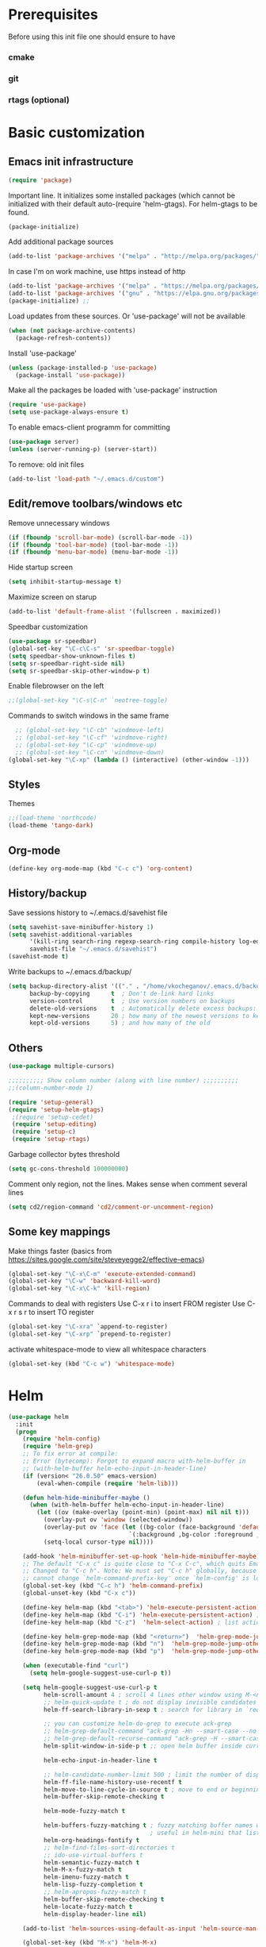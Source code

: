 * Prerequisites
  Before using this init file one should ensure to have
*** cmake
*** git
*** rtags (optional)
* Basic customization
** Emacs init infrastructure
#+BEGIN_SRC emacs-lisp
  (require 'package)
#+END_SRC

Important line. It initializes some installed packages (which cannot be initialized with their default auto-(require 'helm-gtags).
For helm-gtags to be found.
#+BEGIN_SRC emacs-lisp
  (package-initialize)
#+END_SRC

  Add additional package sources
  #+BEGIN_SRC emacs-lisp
    (add-to-list 'package-archives '("melpa" . "http://melpa.org/packages/"))
  #+END_SRC

  In case I'm on work machine, use https instead of http
  #+BEGIN_SRC emacs-lisp
    (add-to-list 'package-archives '("melpa" . "https://melpa.org/packages/"))
    (add-to-list 'package-archives '("gnu" . "https://elpa.gnu.org/packages/"))
    (package-initialize) ;; 
  #+END_SRC

  Load updates from these sources. Or 'use-package' will not be available
  #+BEGIN_SRC emacs-lisp
    (when (not package-archive-contents)
      (package-refresh-contents))
  #+END_SRC

  Install 'use-package'
  #+BEGIN_SRC emacs-lisp
    (unless (package-installed-p 'use-package)
      (package-install 'use-package))
  #+END_SRC

  Make all the packages be loaded with 'use-package' instruction
  #+BEGIN_SRC emacs-lisp
    (require 'use-package)
    (setq use-package-always-ensure t)
  #+END_SRC

  To enable emacs-client programm for committing
  #+BEGIN_SRC emacs-lisp
    (use-package server)
    (unless (server-running-p) (server-start))
  #+END_SRC

  To remove: old init files
  #+BEGIN_SRC emacs-lisp
    (add-to-list 'load-path "~/.emacs.d/custom")
  #+END_SRC

** Edit/remove toolbars/windows etc
Remove unnecessary windows
#+BEGIN_SRC emacs-lisp
  (if (fboundp 'scroll-bar-mode) (scroll-bar-mode -1))
  (if (fboundp 'tool-bar-mode) (tool-bar-mode -1))
  (if (fboundp 'menu-bar-mode) (menu-bar-mode -1))
#+END_SRC

Hide startup screen
#+BEGIN_SRC emacs-lisp
  (setq inhibit-startup-message t)
#+END_SRC

  Maximize screen on starup
  #+BEGIN_SRC emacs-lisp
  (add-to-list 'default-frame-alist '(fullscreen . maximized))
  #+END_SRC

  Speedbar customization
  #+BEGIN_SRC emacs-lisp
    (use-package sr-speedbar)
    (global-set-key "\C-c\C-s" 'sr-speedbar-toggle)
    (setq speedbar-show-unknown-files t)
    (setq sr-speedbar-right-side nil)
    (setq sr-speedbar-skip-other-window-p t)
  #+END_SRC

Enable filebrowser on the left
#+BEGIN_SRC emacs-lisp
  ;;(global-set-key "\C-s\C-n" `neotree-toggle)
#+END_SRC

Commands to switch windows in the same frame
#+BEGIN_SRC emacs-lisp
  ;; (global-set-key "\C-cb" 'windmove-left)
  ;; (global-set-key "\C-cf" 'windmove-right)
  ;; (global-set-key "\C-cp" 'windmove-up)
  ;; (global-set-key "\C-cn" 'windmove-down)
(global-set-key "\C-xp" (lambda () (interactive) (other-window -1)))
#+END_SRC

** Styles
Themes
#+BEGIN_SRC emacs-lisp
;;(load-theme 'northcode)
(load-theme 'tango-dark)
#+END_SRC

** Org-mode
#+BEGIN_SRC emacs-lisp
    (define-key org-mode-map (kbd "C-c c") 'org-content)
#+END_SRC

** History/backup
   Save sessions history to ~/.emacs.d/savehist file
#+BEGIN_SRC emacs-lisp
(setq savehist-save-minibuffer-history 1)
(setq savehist-additional-variables
      '(kill-ring search-ring regexp-search-ring compile-history log-edit-comment-ring)
      savehist-file "~/.emacs.d/savehist")
(savehist-mode t)
#+END_SRC

Write backups to ~/.emacs.d/backup/
#+BEGIN_SRC emacs-lisp
(setq backup-directory-alist '(("." . "/home/vkocheganov/.emacs.d/backup"))
      backup-by-copying      t  ; Don't de-link hard links
      version-control        t  ; Use version numbers on backups
      delete-old-versions    t  ; Automatically delete excess backups:
      kept-new-versions      20 ; how many of the newest versions to keep
      kept-old-versions      5) ; and how many of the old
#+END_SRC

** Others
#+BEGIN_SRC emacs-lisp
  (use-package multiple-cursors)
#+END_SRC

#+BEGIN_SRC emacs-lisp
  ;;;;;;;;;; Show column number (along with line number) ;;;;;;;;;;
  ;;(column-number-mode 1)
#+END_SRC

#+BEGIN_SRC emacs-lisp
 (require 'setup-general)
 (require 'setup-helm-gtags)
  ;(require 'setup-cedet)
  (require 'setup-editing)
  (require 'setup-c)
  (require 'setup-rtags)
#+END_SRC
Garbage collector bytes threshold
#+BEGIN_SRC emacs-lisp
(setq gc-cons-threshold 100000000)
#+END_SRC

Comment only region, not the lines. Makes sense when comment several lines
#+BEGIN_SRC emacs-lisp
(setq cd2/region-command 'cd2/comment-or-uncomment-region)
#+END_SRC

** Some key mappings
Make things faster (basics from https://sites.google.com/site/steveyegge2/effective-emacs)
#+BEGIN_SRC emacs-lisp
(global-set-key "\C-x\C-m" 'execute-extended-command)
(global-set-key "\C-w" 'backward-kill-word)
(global-set-key "\C-x\C-k" 'kill-region)
#+END_SRC

Commands to deal with registers
Use C-x r i to insert FROM register
Use C-x r s r to insert TO register
#+BEGIN_SRC emacs-lisp
(global-set-key "\C-xra" `append-to-register)
(global-set-key "\C-xrp" `prepend-to-register)
#+END_SRC

activate whitespace-mode to view all whitespace characters
#+BEGIN_SRC emacs-lisp
(global-set-key (kbd "C-c w") 'whitespace-mode)
#+END_SRC
* Helm
#+BEGIN_SRC emacs-lisp
(use-package helm
  :init
  (progn
    (require 'helm-config)
    (require 'helm-grep)
    ;; To fix error at compile:
    ;; Error (bytecomp): Forgot to expand macro with-helm-buffer in
    ;; (with-helm-buffer helm-echo-input-in-header-line)
    (if (version< "26.0.50" emacs-version)
        (eval-when-compile (require 'helm-lib)))

    (defun helm-hide-minibuffer-maybe ()
      (when (with-helm-buffer helm-echo-input-in-header-line)
        (let ((ov (make-overlay (point-min) (point-max) nil nil t)))
          (overlay-put ov 'window (selected-window))
          (overlay-put ov 'face (let ((bg-color (face-background 'default nil)))
                                  `(:background ,bg-color :foreground ,bg-color)))
          (setq-local cursor-type nil))))

    (add-hook 'helm-minibuffer-set-up-hook 'helm-hide-minibuffer-maybe)
    ;; The default "C-x c" is quite close to "C-x C-c", which quits Emacs.
    ;; Changed to "C-c h". Note: We must set "C-c h" globally, because we
    ;; cannot change `helm-command-prefix-key' once `helm-config' is loaded.
    (global-set-key (kbd "C-c h") 'helm-command-prefix)
    (global-unset-key (kbd "C-x c"))

    (define-key helm-map (kbd "<tab>") 'helm-execute-persistent-action) ; rebihnd tab to do persistent action
    (define-key helm-map (kbd "C-i") 'helm-execute-persistent-action) ; make TAB works in terminal
    (define-key helm-map (kbd "C-z")  'helm-select-action) ; list actions using C-z

    (define-key helm-grep-mode-map (kbd "<return>")  'helm-grep-mode-jump-other-window)
    (define-key helm-grep-mode-map (kbd "n")  'helm-grep-mode-jump-other-window-forward)
    (define-key helm-grep-mode-map (kbd "p")  'helm-grep-mode-jump-other-window-backward)

    (when (executable-find "curl")
      (setq helm-google-suggest-use-curl-p t))

    (setq helm-google-suggest-use-curl-p t
          helm-scroll-amount 4 ; scroll 4 lines other window using M-<next>/M-<prior>
          ;; helm-quick-update t ; do not display invisible candidates
          helm-ff-search-library-in-sexp t ; search for library in `require' and `declare-function' sexp.

          ;; you can customize helm-do-grep to execute ack-grep
          ;; helm-grep-default-command "ack-grep -Hn --smart-case --no-group --no-color %e %p %f"
          ;; helm-grep-default-recurse-command "ack-grep -H --smart-case --no-group --no-color %e %p %f"
          helm-split-window-in-side-p t ;; open helm buffer inside current window, not occupy whole other window

          helm-echo-input-in-header-line t

          ;; helm-candidate-number-limit 500 ; limit the number of displayed canidates
          helm-ff-file-name-history-use-recentf t
          helm-move-to-line-cycle-in-source t ; move to end or beginning of source when reaching top or bottom of source.
          helm-buffer-skip-remote-checking t

          helm-mode-fuzzy-match t

          helm-buffers-fuzzy-matching t ; fuzzy matching buffer names when non-nil
                                        ; useful in helm-mini that lists buffers
          helm-org-headings-fontify t
          ;; helm-find-files-sort-directories t
          ;; ido-use-virtual-buffers t
          helm-semantic-fuzzy-match t
          helm-M-x-fuzzy-match t
          helm-imenu-fuzzy-match t
          helm-lisp-fuzzy-completion t
          ;; helm-apropos-fuzzy-match t
          helm-buffer-skip-remote-checking t
          helm-locate-fuzzy-match t
          helm-display-header-line nil)

    (add-to-list 'helm-sources-using-default-as-input 'helm-source-man-pages)

    (global-set-key (kbd "M-x") 'helm-M-x)
    (global-set-key (kbd "C-x C-m") 'helm-M-x)
    (global-set-key (kbd "M-y") 'helm-show-kill-ring)
    (global-set-key (kbd "C-x b") 'helm-buffers-list)
    (global-set-key (kbd "C-x C-f") 'helm-find-files)
    (global-set-key (kbd "C-c r") 'helm-recentf)
    (global-set-key (kbd "C-h SPC") 'helm-all-mark-rings)
    (global-set-key (kbd "C-c h o") 'helm-occur)

    (global-set-key (kbd "C-c h w") 'helm-wikipedia-suggest)
    (global-set-key (kbd "C-c h g") 'helm-google-suggest)

    (global-set-key (kbd "C-c h x") 'helm-register)
    ;; (global-set-key (kbd "C-x r j") 'jump-to-register)

    (define-key 'help-command (kbd "C-f") 'helm-apropos)
    (define-key 'help-command (kbd "r") 'helm-info-emacs)
    (define-key 'help-command (kbd "C-l") 'helm-locate-library)

    ;; use helm to list eshell history
    (add-hook 'eshell-mode-hook
              #'(lambda ()
                  (define-key eshell-mode-map (kbd "M-l")  'helm-eshell-history)))

;;; Save current position to mark ring
    (add-hook 'helm-goto-line-before-hook 'helm-save-current-pos-to-mark-ring)

    ;; show minibuffer history with Helm
    (define-key minibuffer-local-map (kbd "M-p") 'helm-minibuffer-history)
    (define-key minibuffer-local-map (kbd "M-n") 'helm-minibuffer-history)

    (define-key global-map [remap find-tag] 'helm-etags-select)

    (define-key global-map [remap list-buffers] 'helm-buffers-list)

    ;;;;;;;;;;;;;;;;;;;;;;;;;;;;;;;;;;;;;;;;
    ;; PACKAGE: helm-swoop                ;;
    ;;;;;;;;;;;;;;;;;;;;;;;;;;;;;;;;;;;;;;;;
    ;; Locate the helm-swoop folder to your path
    (use-package helm-swoop
      :bind (("C-c h o" . helm-swoop)
             ("C-c s" . helm-multi-swoop-all))
      :config
      ;; When doing isearch, hand the word over to helm-swoop
      (define-key isearch-mode-map (kbd "M-i") 'helm-swoop-from-isearch)

      ;; From helm-swoop to helm-multi-swoop-all
      (define-key helm-swoop-map (kbd "M-i") 'helm-multi-swoop-all-from-helm-swoop)

      ;; Save buffer when helm-multi-swoop-edit complete
      (setq helm-multi-swoop-edit-save t)

      ;; If this value is t, split window inside the current window
      (setq helm-swoop-split-with-multiple-windows t)

      ;; Split direcion. 'split-window-vertically or 'split-window-horizontally
      (setq helm-swoop-split-direction 'split-window-vertically)

      ;; If nil, you can slightly boost invoke speed in exchange for text color
      (setq helm-swoop-speed-or-color t))

    (helm-mode 1)

    (use-package helm-projectile
      :init
      (helm-projectile-on)
      (setq projectile-completion-system 'helm)
      (setq projectile-indexing-method 'alien))))
#+END_SRC

* File system infrastructure
** File system tree
*** Open .pdf, .avi etc
#+BEGIN_SRC emacs-lisp
  (use-package openwith)
  (openwith-mode t)
  (setq openwith-associations '(("\\.pdf\\'" "evince" (file))))
  (setq openwith-associations '(("\\.avi\\'" "vlc" (file))))
#+END_SRC

*** Dired
#+BEGIN_SRC emacs-lisp
  ;;(define-key dired-mode-map (kbd "<return>")   'dired-find-alternate-file)
(eval-after-load "dired" '(progn
  (define-key dired-mode-map (kbd "C-M-u")   'dired-up-directory) ))
#+END_SRC

#+BEGIN_SRC emacs-lisp
  (defun dired-get-size ()
    (interactive)
    (let ((files (dired-get-marked-files)))
      (with-temp-buffer
        (apply 'call-process "/usr/bin/du" nil t nil "-sch" files)
        (message "Size of all marked files: %s"
                 (progn
                   (re-search-backward "\\(^[0-9.,]+[A-Za-z]+\\).*total$")
                   (match-string 1))))))

  (define-key dired-mode-map (kbd "?") 'dired-get-size)
#+END_SRC

#+BEGIN_SRC emacs-lisp
  (setq dired-listing-switches "-alh")
#+END_SRC


#+BEGIN_SRC emacs-lisp
  ;; (load "/home/vkocheganov/.emacs.d/elpa/dired-launch-20180607.1841/dired-launch.el")
  ;; (dired-launch-enable)
  ;; (setq dired-launch-default-launcher '("xdg-open"))
  ;; (load "/home/vkocheganov/Development/github_sources/emacs/custom/diredp.el")
#+END_SRC

#+BEGIN_SRC emacs-lisp
  (put 'dired-find-alternate-file 'disabled nil)
#+END_SRC

*** Other
#+BEGIN_SRC emacs-lisp
  ;; (require 'sunrise)
#+END_SRC

** Fast folder access (<F*> keys)
#+BEGIN_SRC emacs-lisp
  (defun revert-buffer-no-confirm ()
    "Revert buffer without confirmation."
    (interactive) (revert-buffer t t))
  (global-set-key (kbd "<f5>") 'revert-buffer-no-confirm)
  (global-set-key (kbd "C-<f5>") 'compile)

  (global-set-key (kbd "<f6>") (lambda() (interactive)(find-file "/home/vkocheganov/mounted/NAS/homes_Viktor.Kocheganov/VDC/data/")))
  (global-set-key (kbd "<f7>") (lambda() (interactive)(find-file "/ssh:ts13:/home/vkocheganov/link_training/vic_models/")))
  (global-set-key (kbd "<f8>") (lambda() (interactive)(find-file "/ssh:dl4:/home/vkocheganov/VDC/VideoAnnotation/")))
#+END_SRC

** Shell/terminals
*** Shell
For proper processing of shell colors
#+BEGIN_SRC emacs-lisp
  (autoload 'ansi-color-for-comint-mode-on "ansi-color" nil t)
  (add-hook 'shell-mode-hook 'ansi-color-for-comint-mode-on)
#+END_SRC

#+BEGIN_SRC emacs-lisp
  ;;  (global-set-key "\M-\r" 'shell-resync-dirs)
#+END_SRC

#+BEGIN_SRC emacs-lisp
  ;;
  ;;;;;;;;;; To get colorized output from shell-mode ;;;;;;;;;;
  ;;
  ;; (require 'ansi-color)
  ;; (defun ansi-color-apply-on-buffer ()
  ;;     (ansi-color-apply-on-region (point-min) (point-max)))
  ;; (defun ansi-color-apply-on-minibuffer ()
  ;;   (let ((bufs (remove-if-not
  ;;                (lambda (x) (string-starts-with (buffer-name x) " *Echo Area"))
  ;;                (buffer-list))))
  ;;     (dolist (buf bufs)
  ;;       (with-current-buffer buf
  ;;         (ansi-color-apply-on-buffer)))))
  ;; (defun ansi-color-apply-on-minibuffer-advice (proc &rest rest)
  ;;   (ansi-color-apply-on-minibuffer))
  ;; (advice-add 'shell-command :after #'ansi-color-apply-on-minibuffer-advice)
  ;; (advice-remove 'shell-command #'ansi-color-apply-on-minibuffer-advice)
  ;; (defun add-test-function (cmd)
  ;;   (interactive "sCommand to run: ")
  ;;   (setq my-testall-test-function cmd)
  ;;   (defun my-testall ()
  ;;     (interactive)
  ;;     (shell-command my-testall-test-function))
  ;;   (local-set-key [f9] 'my-testall))
  ;; (defun my-shell-execute(cmd)
  ;;   (interactive "sShell command: ")
  ;;   (shell (get-buffer-create "my-shell-buf"))
  ;;   (process-send-string (get-buffer-process "my-shell-buf") (concat cmd "\n")))
  ;; (add-hook 'shell-mode-hook 'ansi-color-for-comint-mode-on)
#+END_SRC

Use company for shell completions
#+BEGIN_SRC emacs-lisp
(use-package company-shell
  :config
  (push 'company-shell company-backends)
  )
#+END_SRC

*** Term/vterm
#+BEGIN_SRC emacs-lisp
  ;; (use-package multi-term)
  ;; (setq multi-term-program "/bin/bash")
  ;; (define-key term-raw-map (kbd "C-c C-j") 'term-line-mode)

  ;; (add-to-list 'load-path "/home/vkocheganov/thirdparty/emacs-libvterm/")
  ;; (require 'vterm)
#+END_SRC

#+BEGIN_SRC emacs-lisp
  (defun vterm--rename-buffer-as-title (title)
    (let ((dir (string-trim-left (concat (nth 1 (split-string title ":")) "/"))))
      (cd-absolute dir)
      ))
  (add-hook 'vterm-set-title-functions #'vterm--rename-buffer-as-title)
#+END_SRC

** Magit
#+BEGIN_SRC emacs-lisp
  (use-package magit)
  (global-unset-key "\C-xm")
  (global-set-key (kbd "\C-xms") 'magit-status)
#+END_SRC

* Languages
** General
Show unncessary whitespace that can mess up your diff
#+BEGIN_SRC emacs-lisp
(add-hook 'prog-mode-hook
          (lambda () (interactive)
            (setq show-trailing-whitespace 1)))
#+END_SRC

Whitespaces instead of TABS. Always
#+BEGIN_SRC emacs-lisp
(setq-default indent-tabs-mode nil)
#+END_SRC

Show parenthesis and highlight them
#+BEGIN_SRC emacs-lisp
(show-paren-mode t)
#+END_SRC

Electric indent
#+BEGIN_SRC emacs-lisp
;; (setq show-paren-style 'expression)
(electric-indent-mode nil)
(electric-pair-mode t)
#+END_SRC

Set appearance of a tab that is represented by 4 spaces
#+BEGIN_SRC emacs-lisp
(setq-default tab-width 4)
#+END_SRC

Compilation
#+BEGIN_SRC emacs-lisp
  (global-set-key (kbd "<f5>") (lambda ()
                                 (interactive)
                                 (setq-local compilation-read-command nil)
                                 (call-interactively 'compile)))
#+END_SRC

Projejctile project management tool.
Automatically indent when press RET
#+BEGIN_SRC emacs-lisp
(use-package projectile
  :init
  (projectile-global-mode)
  (setq projectile-enable-caching t)
  (define-key projectile-mode-map (kbd "C-c p") 'projectile-command-map))
#+END_SRC


** C/C++
C++ IDE setup
Guide: https://tuhdo.github.io/c-ide.html
*** GDB
Setup GDB
#+BEGIN_SRC emacs-lisp
(setq
 ;; use gdb-many-windows by default
 gdb-many-windows t
 ;; Non-nil means display source file containing the main routine at startup
 gdb-show-main t
 )
#+END_SRC

*** Generate tags
    Define function to create GTAGS files
    #+BEGIN_SRC emacs-lisp
      (defun create-tags (dir-name)
        "Create tags file."
        (interactive "DDirectory: ")
        (shell-command
         (format "gtags %s" (directory-file-name dir-name)))
        )
    #+END_SRC
    
*** Code-style
    Helm guide: https://tuhdo.github.io/helm-intro.html ;;;;;;;;;;
    Download helm-gtags: https://github.com/syohex/emacs-helm-gtags
    #+BEGIN_SRC emacs-lisp
        (defun my-c-mode-common-hook ()
        (c-set-style "Stroustrup")
        ;; Show lines
        (linum-mode 1)
        ;; Following command affects to c-toggle-auto-newline
        ;; That is automatically indent line after inserting
        ;; one of {, }, :, #, ;, ,, <, >, /, *, (, and ).
        (c-toggle-electric-state 1)
        ;; Indent size
        (setq c-basic-offset 4)
        ;; Enable autocomplition mode
        ;; (auto-complete-mode 1)
        ;; Do not insert new line after ';' or ','
        (setq c-hanging-semi&comma-criteria nil)
        (setq comment-start "//"  comment-end   "")
        )
      (add-hook 'c-mode-common-hook 'my-c-mode-common-hook)
    #+END_SRC
    
** Python
  #+BEGIN_SRC emacs-lisp
    (setq python-command "/usr/bin/python3.4")
    ;; (use-package posframe)
    (use-package anaconda-mode)
    (add-hook 'python-mode-hook 'anaconda-mode)
    (eval-after-load 'python
      '(define-key python-mode-map "\C-xpb" 'python-nav-backward-block))
    (eval-after-load 'python
      '(define-key python-mode-map "\C-xpl" 'python-nav-backward-up-list))
    (eval-after-load 'python
      '(define-key python-mode-map "\C-xpf" 'python-nav-forward-block))
    (eval-after-load 'python
      '(define-key python-mode-map "\C-xpm" 'python-mark-defun))
    (eval-after-load 'python
      '(define-key python-mode-map "\C-xpm" 'python-mark-defun))
    (eval-after-load 'python
      '(define-key python-mode-map "\M-i" 'anaconda-mode-complete))
  #+END_SRC



#+BEGIN_SRC emacs-lisp
  
#+END_SRC


#+BEGIN_SRC emacs-lisp
  
#+END_SRC


#+BEGIN_SRC emacs-lisp
  
#+END_SRC


#+BEGIN_SRC emacs-lisp
  
#+END_SRC


#+BEGIN_SRC emacs-lisp
  
#+END_SRC

** Lua
#+BEGIN_SRC emacs-lisp
  ;; (defun my-lua-mode-hook ()
  ;;   (setq lua-indent-level 4)
  ;;   )
  ;; (add-hook 'lua-mode-hook 'my-lua-mode-hook)
#+END_SRC

* Usefull routines
** htop
#+BEGIN_SRC emacs-lisp
  (defun htop ()
    (interactive)
    (if (get-buffer "*htop*")
        (switch-to-buffer "*htop*")
      (ansi-term "/bin/bash" "htop")
      (comint-send-string "*htop*" "htop\n")))
#+END_SRC

** Up/down scrolling
Make 'up' and 'down' keyboard keys do scrolling (instead of moving)
#+BEGIN_SRC emacs-lisp
(defun gcm-scroll-up ()
  (interactive)
  (scroll-down 1))
(defun gcm-scroll-down ()
  (interactive)
  (scroll-up 1))
(global-set-key [(down)] 'gcm-scroll-down)
(global-set-key [(up)]   'gcm-scroll-up)
#+END_SRC
** Copy-file-name
#+BEGIN_SRC emacs-lisp
(defun copy-file-name ()
  "Copy the current buffer file name to the clipboard."
  (interactive)
  (let ((filename (if (equal major-mode 'dired-mode)
                      default-directory
                    (buffer-file-name))))
    (when filename
      (kill-new filename)
      (message "Copied buffer file name '%s' to the clipboard." filename))))
#+END_SRC


* Uncle Dave stuff
#+BEGIN_SRC emacs-lisp
  ;;
  ;; Configure ansi-term launch
  (defvar my-term-shell "/bin/bash")
  (defadvice ansi-term (before force-bash)
    (interactive (list my-term-shell)))
  (ad-activate 'ansi-term)
  (global-set-key (kbd "M-RET") 'ansi-term)
  (defalias 'yes-or-no-p 'y-or-n-p)

  ;;
  ;; Kill current buffer if no args passed
  ;; Act as usual kill if run with C-u
  (defun victor-kill-buffer (arg)
    "kill current buffer"
    (interactive "P")
    (if arg
      (call-interactively 'kill-buffer)
        (kill-buffer)
    ))
  (global-set-key (kbd "C-x k") 'victor-kill-buffer)

  ;; move cursor more continuosly at the window end
  (setq scroll-conservatively 100)

  ;;
  ;; Highlight current line
  (global-hl-line-mode t)
  (set-face-background hl-line-face "gray13")
  ;; (set-face-attribute hl-line-face nil  :foreground "white")
  ;; (set-face-attribute hl-line-face nil :underline t)
  (set-face-background 'highlight "gray13")
  (set-face-foreground 'highlight nil)
  ;; (set-face-underline-p 'highlight t)

  ;;
  ;; When scrolling beacon mode shortly highlights last line
  (use-package beacon
    :ensure t
    :init )
  (beacon-mode 1)

  (setq make-backup-files nil)

  ;; This is likely usefull in terminal
  ;; (use-package org-bullets
  ;; :ensure t
  ;; :config 
  ;; (add-hook  'org-mode-hook (lambda () (org-bulltes-mode))))

  (define-key org-mode-map (kbd "C-c C-c") 'org-edit-src-code)
#+END_SRC

